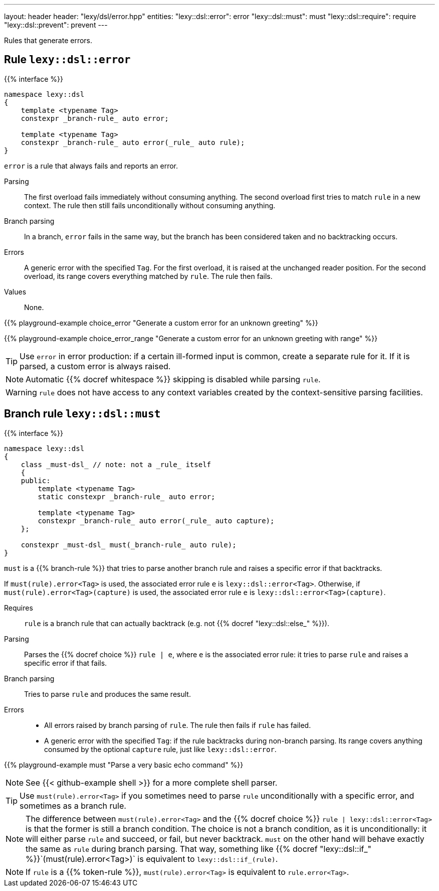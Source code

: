 ---
layout: header
header: "lexy/dsl/error.hpp"
entities:
  "lexy::dsl::error": error
  "lexy::dsl::must": must
  "lexy::dsl::require": require
  "lexy::dsl::prevent": prevent
---

[.lead]
Rules that generate errors.

[#error]
== Rule `lexy::dsl::error`

{{% interface %}}
----
namespace lexy::dsl
{
    template <typename Tag>
    constexpr _branch-rule_ auto error;

    template <typename Tag>
    constexpr _branch-rule_ auto error(_rule_ auto rule);
}
----

[.lead]
`error` is a rule that always fails and reports an error.

Parsing::
  The first overload fails immediately without consuming anything.
  The second overload first tries to match `rule` in a new context.
  The rule then still fails unconditionally without consuming anything.
Branch parsing::
  In a branch, `error` fails in the same way, but the branch has been considered taken and no backtracking occurs.
Errors::
  A generic error with the specified `Tag`.
  For the first overload, it is raised at the unchanged reader position.
  For the second overload, its range covers everything matched by `rule`.
  The rule then fails.
Values::
  None.

{{% playground-example choice_error "Generate a custom error for an unknown greeting" %}}

{{% playground-example choice_error_range "Generate a custom error for an unknown greeting with range" %}}

TIP: Use `error` in error production: if a certain ill-formed input is common, create a separate rule for it.
If it is parsed, a custom error is always raised.

NOTE: Automatic {{% docref whitespace %}} skipping is disabled while parsing `rule`.

WARNING: `rule` does not have access to any context variables created by the context-sensitive parsing facilities.

[#must]
== Branch rule `lexy::dsl::must`

{{% interface %}}
----
namespace lexy::dsl
{
    class _must-dsl_ // note: not a _rule_ itself
    {
    public:
        template <typename Tag>
        static constexpr _branch-rule_ auto error;

        template <typename Tag>
        constexpr _branch-rule_ auto error(_rule_ auto capture);
    };

    constexpr _must-dsl_ must(_branch-rule_ auto rule);
}
----

[.lead]
`must` is a {{% branch-rule %}} that tries to parse another branch rule and raises a specific error if that backtracks.

If `must(rule).error<Tag>` is used, the associated error rule `e` is `lexy::dsl::error<Tag>`.
Otherwise, if `must(rule).error<Tag>(capture)` is used, the associated error rule `e` is `lexy::dsl::error<Tag>(capture)`.

Requires::
  `rule` is a branch rule that can actually backtrack (e.g. not {{% docref "lexy::dsl::else_" %}}).
Parsing::
  Parses the {{% docref choice %}} `rule |  e`, where `e` is the associated error rule:
  it tries to parse `rule` and raises a specific error if that fails.
Branch parsing::
  Tries to parse `rule` and produces the same result.
Errors::
  * All errors raised by branch parsing of `rule`.
    The rule then fails if `rule` has failed.
  * A generic error with the specified `Tag`:
    if the rule backtracks during non-branch parsing.
    Its range covers anything consumed by the optional `capture` rule, just like `lexy::dsl::error`.

{{% playground-example must "Parse a very basic echo command" %}}

NOTE: See {{< github-example shell >}} for a more complete shell parser.

TIP: Use `must(rule).error<Tag>` if you sometimes need to parse `rule` unconditionally with a specific error, and sometimes as a branch rule.

NOTE: The difference between `must(rule).error<Tag>` and the {{% docref choice %}} `rule | lexy::dsl::error<Tag>` is that the former is still a branch condition.
The choice is not a branch condition, as it is unconditionally: it will either parse `rule` and succeed, or fail, but never backtrack.
`must` on the other hand will behave exactly the same as `rule` during branch parsing.
That way, something like {{% docref "lexy::dsl::if_" %}}`(must(rule).error<Tag>)` is equivalent to `lexy::dsl::if_(rule)`.

NOTE: If `rule` is a {{% token-rule %}}, `must(rule).error<Tag>` is equivalent to `rule.error<Tag>`.

